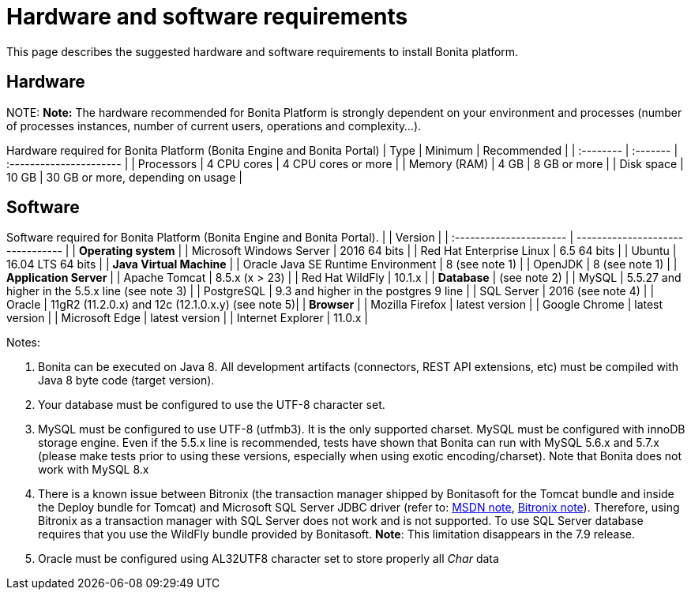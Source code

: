 = Hardware and software requirements

This page describes the suggested hardware and software requirements to install Bonita platform.

== Hardware

NOTE:
*Note:* The hardware recommended for Bonita Platform is strongly dependent on your environment and
processes (number of processes instances, number of current users, operations and complexity...).


Hardware required for Bonita Platform (Bonita Engine and Bonita Portal)
| Type         | Minimum     | Recommended                       |
| :-------- | :------- | :---------------------- |
| Processors   | 4 CPU cores | 4 CPU cores or more               |
| Memory (RAM) | 4 GB        | 8 GB or more                      |
| Disk space   | 10 GB       | 30 GB or more, depending on usage |

== Software

Software required for Bonita Platform (Bonita Engine and Bonita Portal).
|                                    | Version                                          |
| :---------------------- | -------------------------------- |
| *Operating system*               |
| Microsoft Windows Server           | 2016 64 bits                                     |
| Red Hat Enterprise Linux           | 6.5 64 bits                                      |
| Ubuntu                             | 16.04 LTS 64 bits                                |
| *Java Virtual Machine*           |
| Oracle Java SE Runtime Environment | 8 (see note 1)                                   |
| OpenJDK                            | 8 (see note 1)                                   |
| *Application Server*             |
| Apache Tomcat                      | 8.5.x (x > 23)                                   |
| Red Hat WildFly                    | 10.1.x                                           |
| *Database*                       | (see note 2)                                     |
| MySQL                              | 5.5.27 and higher in the 5.5.x line (see note 3) |
| PostgreSQL                         | 9.3 and higher in the postgres 9 line            |
| SQL Server                         | 2016 (see note 4)                                |
| Oracle                             | 11gR2 (11.2.0.x) and 12c (12.1.0.x.y) (see note 5)|
| *Browser*                        |
| Mozilla Firefox                    | latest version                                   |
| Google Chrome                      | latest version                                   |
| Microsoft Edge                     | latest version                                   |
| Internet Explorer                  | 11.0.x                                           |

Notes:

. Bonita can be executed on Java 8. All development artifacts (connectors, REST API extensions, etc) must be compiled with Java 8 byte code (target version).
. Your database must be configured to use the UTF-8 character set.
. MySQL must be configured to use UTF-8 (utfmb3). It is the only supported charset.
MySQL must be configured with innoDB storage engine. Even if the 5.5.x line is recommended, tests have shown that Bonita can run with MySQL 5.6.x and 5.7.x (please make tests prior to using these versions, especially when using exotic encoding/charset). Note that Bonita does not work with MySQL 8.x
. There is a known issue between Bitronix (the transaction manager shipped by Bonitasoft for the Tomcat bundle and inside the Deploy bundle for Tomcat) and Microsoft SQL Server JDBC driver
(refer to: https://msdn.microsoft.com/en-us/library/aa342335.aspx[MSDN note], http://bitronix-transaction-manager.10986.n7.nabble.com/Failed-to-recover-SQL-Server-Restart-td148.html[Bitronix note]).
Therefore, using Bitronix as a transaction manager with SQL Server does not work and is not supported. To use SQL Server database requires that you use the WildFly bundle provided by Bonitasoft.
*Note*: This limitation disappears in the 7.9 release.
. Oracle must be configured using AL32UTF8 character set to store properly all _Char_ data
